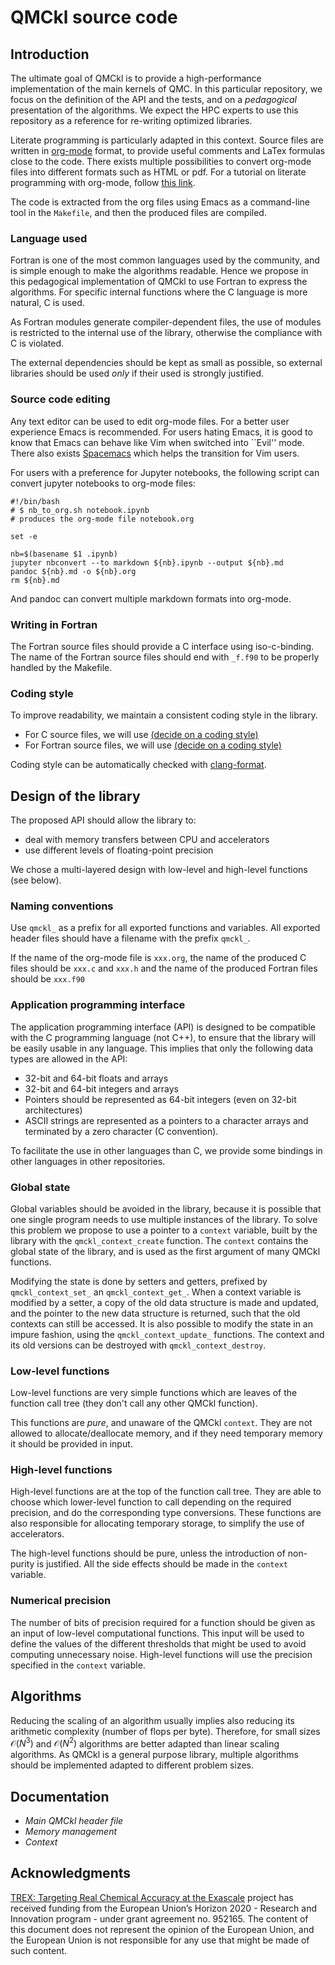 * QMCkl source code

** Introduction

   The ultimate goal of QMCkl is to provide a high-performance
   implementation of the main kernels of QMC. In this particular
   repository, we focus on the definition of the API and the tests,
   and on a /pedagogical/ presentation of the algorithms.  We expect the
   HPC experts to use this repository as a reference for re-writing
   optimized libraries.

   Literate programming is particularly adapted in this context.
   Source files are written in [[ottps://karl-voit.at/2017/09/23/orgmode-as-markup-only/][org-mode]] format, to provide useful
   comments and LaTex formulas close to the code. There exists multiple
   possibilities to convert org-mode files into different formats such as
   HTML or pdf.
   For a tutorial on literate programming with org-mode, follow
   [[http://www.howardism.org/Technical/Emacs/literate-programming-tutorial.html][this link]].

   The code is extracted from the org files using Emacs as a command-line
   tool in the =Makefile=, and then the produced files are compiled.

*** Language used

    Fortran is one of the most common languages used by the community,
    and is simple enough to make the algorithms readable. Hence we
    propose in this pedagogical implementation of QMCkl to use Fortran
    to express the algorithms. For specific internal functions where
    the C language is more natural, C is used.

    As Fortran modules generate compiler-dependent files, the use of
    modules is restricted to the internal use of the library, otherwise
    the compliance with C is violated.

    The external dependencies should be kept as small as possible, so
    external libraries should be used /only/ if their used is strongly
    justified.

*** Source code editing

    Any text editor can be used to edit org-mode files. For a better
    user experience Emacs is recommended.
    For users hating Emacs, it is good to know that Emacs can behave
    like Vim when switched into ``Evil'' mode. There also exists
    [[https://www.spacemacs.org][Spacemacs]] which helps the transition for Vim users.

    For users with a preference for Jupyter notebooks, the following
    script can convert jupyter notebooks to org-mode files:

    #+BEGIN_SRC sh tangle: nb_to_org.sh
#!/bin/bash
# $ nb_to_org.sh notebook.ipynb
# produces the org-mode file notebook.org

set -e

nb=$(basename $1 .ipynb)
jupyter nbconvert --to markdown ${nb}.ipynb --output ${nb}.md
pandoc ${nb}.md -o ${nb}.org
rm ${nb}.md
    #+END_SRC

    And pandoc can convert multiple markdown formats into org-mode.

*** Writing in Fortran

    The Fortran source files should provide a C interface using
    iso-c-binding. The name of the Fortran source files should end
    with =_f.f90= to be properly handled by the Makefile.

*** Coding style
    # TODO: decide on a coding style

    To improve readability, we maintain a consistent coding style in the library.

    - For C source files, we will use __(decide on a coding style)__                           
    - For Fortran source files, we will use __(decide on a coding style)__

    Coding style can be automatically checked with [[https://clang.llvm.org/docs/ClangFormat.html][clang-format]].

** Design of the library

   The proposed API should allow the library to:
   - deal with memory transfers between CPU and accelerators
   - use different levels of floating-point precision

   We chose a multi-layered design with low-level and high-level
   functions (see below).

*** Naming conventions

    Use =qmckl_= as a prefix for all exported functions and variables.
    All exported header files should have a filename with the prefix
    =qmckl_=.

    If the name of the org-mode file is =xxx.org=, the name of the
    produced C files should be =xxx.c= and =xxx.h= and the name of the
    produced Fortran files should be =xxx.f90=

*** Application programming interface

    The application programming interface (API) is designed to be
    compatible with the C programming language (not C++), to ensure
    that the library will be easily usable in any language.
    This implies that only the following data types are allowed in the API:

    - 32-bit and 64-bit floats and arrays
    - 32-bit and 64-bit integers and arrays
    - Pointers should be represented as 64-bit integers (even on
      32-bit architectures)
    - ASCII strings are represented as a pointers to a character arrays
      and terminated by a zero character (C convention).

    To facilitate the use in other languages than C, we provide some
    bindings in other languages in other repositories.

    # TODO : Link to repositories for bindings

*** Global state

    Global variables should be avoided in the library, because it is
    possible that one single program needs to use multiple instances of
    the library. To solve this problem we propose to use a pointer to a
    =context= variable, built by the library with the
    =qmckl_context_create= function. The =context= contains the global
    state of the library, and is used as the first argument of many
    QMCkl functions.

    Modifying the state is done by setters and getters, prefixed
    by =qmckl_context_set_= an =qmckl_context_get_=.
    When a context variable is modified by a setter, a copy of the old
    data structure is made and updated, and the pointer to the new data
    structure is returned, such that the old contexts can still be
    accessed.
    It is also possible to modify the state in an impure fashion, using
    the =qmckl_context_update_= functions.
    The context and its old versions can be destroyed with
    =qmckl_context_destroy=.

*** Low-level functions

    Low-level functions are very simple functions which are leaves of the
    function call tree (they don't call any other QMCkl function).

    This functions are /pure/, and unaware of the QMCkl =context=. They are
    not allowed to allocate/deallocate memory, and if they need
    temporary memory it should be provided in input.

*** High-level functions

    High-level functions are at the top of the function call tree.
    They are able to choose which lower-level function to call
    depending on the required precision, and do the corresponding type
    conversions.
    These functions are also responsible for allocating temporary
    storage, to simplify the use of accelerators.

    The high-level functions should be pure, unless the introduction of
    non-purity is justified. All the side effects should be made in the
    =context= variable.

    # TODO : We need an identifier for impure functions

*** Numerical precision

    The number of bits of precision required for a function should be
    given as an input of low-level computational functions. This input will
    be used to define the values of the different thresholds that might
    be used to avoid computing unnecessary noise.
    High-level functions will use the precision specified in the
    =context= variable.

** Algorithms

   Reducing the scaling of an algorithm usually implies also reducing
   its arithmetic complexity (number of flops per byte). Therefore,
   for small sizes \(\mathcal{O}(N^3)\) and \(\mathcal{O}(N^2)\) algorithms
   are better adapted than linear scaling algorithms.
   As QMCkl is a general purpose library, multiple algorithms should
   be implemented adapted to different problem sizes.

** Documentation

- [[qmckl.org][Main QMCkl header file]]
- [[qmckl_memory.org][Memory management]]
- [[qmckl_context.org][Context]]

** Acknowledgments

[[https://trex-coe.eu/sites/default/files/inline-images/euflag.jpg]]
[[https://trex-coe.eu][TREX: Targeting Real Chemical Accuracy at the Exascale]] project has received funding from the European Union’s Horizon 2020 - Research and Innovation program - under grant agreement no. 952165. The content of this document does not represent the opinion of the European Union, and the European Union is not responsible for any use that might be made of such content.
